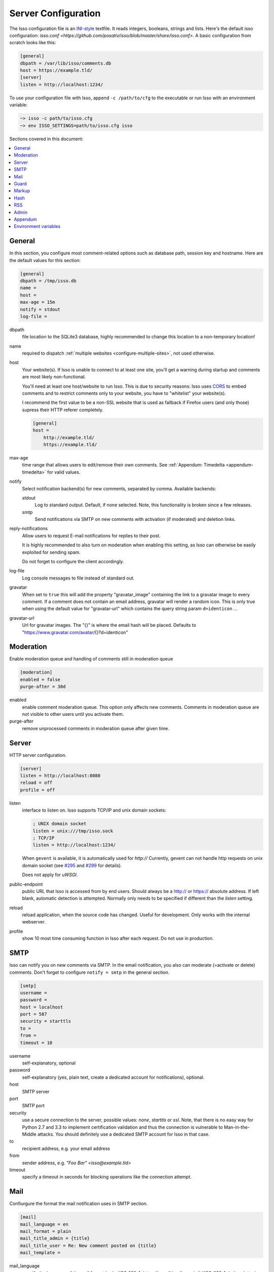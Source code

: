 Server Configuration
====================

The Isso configuration file is an `INI-style`__ textfile. It reads integers,
booleans, strings and lists. Here's the default isso configuration:
`isso.conf <https://github.com/posativ/isso/blob/master/share/isso.conf>`. A
basic configuration from scratch looks like this:

.. code-block:: ini

    [general]
    dbpath = /var/lib/isso/comments.db
    host = https://example.tld/
    [server]
    listen = http://localhost:1234/

To use your configuration file with Isso, append ``-c /path/to/cfg`` to the
executable or run Isso with an environment variable:

.. code-block:: sh

    ~> isso -c path/to/isso.cfg
    ~> env ISSO_SETTINGS=path/to/isso.cfg isso

__ https://en.wikipedia.org/wiki/INI_file

Sections covered in this document:

.. contents::
    :local:


General
-------

In this section, you configure most comment-related options such as database path,
session key and hostname. Here are the default values for this section:

.. code-block:: ini

    [general]
    dbpath = /tmp/isso.db
    name =
    host =
    max-age = 15m
    notify = stdout
    log-file =

dbpath
    file location to the SQLite3 database, highly recommended to change this
    location to a non-temporary location!

name
    required to dispatch :ref:`multiple websites <configure-multiple-sites>`,
    not used otherwise.

host
    Your website(s). If Isso is unable to connect to at least one site, you'll
    get a warning during startup and comments are most likely non-functional.

    You'll need at least one host/website to run Isso. This is due to security
    reasons: Isso uses CORS_ to embed comments and to restrict comments only to
    your website, you have to "whitelist" your website(s).

    I recommend the first value to be a non-SSL website that is used as fallback
    if Firefox users (and only those) supress their HTTP referer completely.

    .. code-block:: ini

        [general]
        host =
            http://example.tld/
            https://example.tld/

max-age
    time range that allows users to edit/remove their own comments. See
    :ref:`Appendum: Timedelta <appendum-timedelta>` for valid values.

notify
    Select notification backend(s) for new comments, separated by comma.
    Available backends:

    stdout
        Log to standard output. Default, if none selected. Note, this
        functionality is broken since a few releases.

    smtp
        Send notifications via SMTP on new comments with activation (if
        moderated) and deletion links.

reply-notifications
    Allow users to request E-mail notifications for replies to their post.

    It is highly recommended to also turn on moderation when enabling this
    setting, as Isso can otherwise be easily exploited for sending spam.

    Do not forget to configure the client accordingly.

log-file
    Log console messages to file instead of standard out.

gravatar
    When set to ``true`` this will add the property "gravatar_image"
    containing the link to a gravatar image to every comment. If a comment
    does not contain an email address, gravatar will render a random icon.
    This is only true when using the default value for "gravatar-url"
    which contains the query string param ``d=identicon`` ...

gravatar-url
    Url for gravatar images. The "{}" is where the email hash will be placed.
    Defaults to "https://www.gravatar.com/avatar/{}?d=identicon"



.. _CORS: https://developer.mozilla.org/en/docs/HTTP/Access_control_CORS


Moderation
----------

Enable moderation queue and handling of comments still in moderation queue

.. code-block:: ini

    [moderation]
    enabled = false
    purge-after = 30d

enabled
    enable comment moderation queue. This option only affects new comments.
    Comments in moderation queue are not visible to other users until you
    activate them.

purge-after
    remove unprocessed comments in moderation queue after given time.


Server
------

HTTP server configuration.

.. code-block:: ini

    [server]
    listen = http://localhost:8080
    reload = off
    profile = off

listen
    interface to listen on. Isso supports TCP/IP and unix domain sockets:

    .. code-block:: ini

        ; UNIX domain socket
        listen = unix:///tmp/isso.sock
        ; TCP/IP
        listen = http://localhost:1234/

    When ``gevent`` is available, it is automatically used for `http://`
    Currently, gevent can not handle http requests on unix domain socket
    (see `#295 <https://github.com/surfly/gevent/issues/295>`_ and
    `#299 <https://github.com/surfly/gevent/issues/299>`_ for details).

    Does not apply for `uWSGI`.

public-endpoint
    public URL that Isso is accessed from by end users. Should always be
    a http:// or https:// absolute address. If left blank, automatic
    detection is attempted. Normally only needs to be specified if
    different than the `listen` setting.

reload
    reload application, when the source code has changed. Useful for
    development. Only works with the internal webserver.

profile
    show 10 most time consuming function in Isso after each request. Do
    not use in production.

.. _configure-smtp:

SMTP
----

Isso can notify you on new comments via SMTP. In the email notification, you
also can moderate (=activate or delete) comments. Don't forget to configure
``notify = smtp`` in the general section.

.. code-block:: ini

    [smtp]
    username =
    password =
    host = localhost
    port = 587
    security = starttls
    to =
    from =
    timeout = 10

username
    self-explanatory, optional

password
    self-explanatory (yes, plain text, create a dedicated account for
    notifications), optional.

host
    SMTP server

port
    SMTP port

security
    use a secure connection to the server, possible values: *none*, *starttls*
    or *ssl*. Note, that there is no easy way for Python 2.7 and 3.3 to
    implement certification validation and thus the connection is vulnerable to
    Man-in-the-Middle attacks. You should definitely use a dedicated SMTP
    account for Isso in that case.

to
    recipient address, e.g. your email address

from
    sender address, e.g. `"Foo Bar" <isso@example.tld>`

timeout
    specify a timeout in seconds for blocking operations like the
    connection attempt.

Mail
----

Confiurgure the format the mail notification uses in SMTP section.

.. code-block:: ini

    [mail]
    mail_language = en
    mail_format = plain
    mail_title_admin = {title}
    mail_title_user = Re: New comment posted on {title}
    mail_template = 

mail_language
	specify the language of the mail format by its `ISO 639-1<https://en.wikipedia.org/wiki/ISO_639-1>`_ (two letter) 
	code, default to `en`.
	
mail_format
	specify mail format to use, available options: plain, html. Default: plain

mail_title_admin
	specify the title format of the notification email sent to the admin, default 
	to `{title}`, in which `{title}` is the title of the thread. Available variables:
	`{title}`, `{replier}`

mail_title_user
	specify the title format of the notification email sent to the subscribed
	commenter, default to `Re: New comment posted on {title}`, in which `{title}`
	is the title of the thread. Available variables: `{title}`, `{receiver}`,
	`{replier}`
	
mail_template
	specify the path to your customized html template of comment yourself, in 
	jinja2 format. Default: For users who set `mail_format = plain`, see 
	`isso/isso/templates/comment.plain` or 
	`isso/isso/templates/comment_<iso639-1-code>.plain`; 
	For users who set mail_format = html, see 
	`isso/isso/templates/comment.html` or 
	`isso/isso/templates/comment_<iso639-1-code>.html`. 
	It's also possible to set the option to a directory. Then it'll check 
	if `admin.html` and `user.html` (`admin.plain` and `user.plain` for plain
	text users) in that directory are available to be used for the format
	of the mail intended to be sent to admin and user, individually.
	The log will tell you what happened when the error occurs.

Guard
-----

Enable basic spam protection features, e.g. rate-limit per IP address (``/24``
for IPv4, ``/48`` for IPv6).

.. code-block:: ini

    [guard]
    enabled = true
    ratelimit = 2
    direct-reply = 3
    reply-to-self = false
    require-author = false
    require-email = false

enabled
    enable guard, recommended in production. Not useful for debugging
    purposes.

ratelimit
    limit to N new comments per minute.

direct-reply
    how many comments directly to the thread (prevent a simple
    `while true; do curl ...; done`.

reply-to-self
    allow commenters to reply to their own comments when they could still edit
    the comment. After the editing timeframe is gone, commenters can reply to
    their own comments anyways.

    Do not forget to configure the client.

require-author
    force commenters to enter a value into the author field. No validation is
    performed on the provided value.

    Do not forget to configure the client accordingly.

require-email
    force commenters to enter a value into the email field. No validation is
    performed on the provided value.

    Do not forget to configure the client.

Markup
------

Customize markup and sanitized HTML. Currently, only Markdown (via Misaka) is
supported, but new languages are relatively easy to add.

.. code-block:: ini

    [markup]
    options = strikethrough, superscript, autolink
    allowed-elements =
    allowed-attributes =

options
    `Misaka-specific Markdown extensions <http://misaka.61924.nl/#api>`_, all
    flags starting with `EXT_` can be used there, separated by comma.

allowed-elements
    Additional HTML tags to allow in the generated output, comma-separated. By
    default, only *a*, *blockquote*, *br*, *code*, *del*, *em*, *h1*, *h2*,
    *h3*, *h4*, *h5*, *h6*, *hr*, *ins*, *li*, *ol*, *p*, *pre*, *strong*,
    *table*, *tbody*, *td*, *th*, *thead* and *ul* are allowed.

allowed-attributes
    Additional HTML attributes (independent from elements) to allow in the
    generated output, comma-separated. By default, only *align* and *href* are
    allowed.

To allow images in comments, you just need to add ``allowed-elements = img`` and
``allowed-attributes = src``.

Hash
----

Customize used hash functions to hide the actual email addresses from
commenters but still be able to generate an identicon.

.. code-block:: ini

    [hash]
    salt = Eech7co8Ohloopo9Ol6baimi
    algorithm = pbkdf2

salt
    A salt is used to protect against rainbow tables. Isso does not make use of
    pepper (yet). The default value has been in use since the release of Isso
    and generates the same identicons for same addresses across installations.

algorithm
    Hash algorithm to use -- either from Python's `hashlib` or PBKDF2 (a
    computational expensive hash function).

    The actual identifier for PBKDF2 is `pbkdf2:1000:6:sha1`, which means 1000
    iterations, 6 bytes to generate and SHA1 as pseudo-random family used for
    key strengthening.
    Arguments have to be in that order, but can be reduced to `pbkdf2:4096`
    for example to override the iterations only.

.. _configure-rss:

RSS
---

Isso can provide an Atom feed for each comment thread. Users can use
them to subscribe to comments and be notified of changes. Atom feeds
are enabled as soon as there is a base URL defined in this section.

.. code-block:: ini

    [rss]
    base =
    limit = 100

base
    base URL to use to build complete URI to pages (by appending the URI from Isso)

limit
    number of most recent comments to return for a thread

Admin
-----

Isso has an optional web administration interface that can be used to moderate
comments. The interface is available under ``/admin`` on your isso URL.

.. code-block:: ini

   [admin]
   enabled = true
   password = secret

enabled
   whether to enable the admin interface

password
   the plain text pasword to use for logging into the administration interface

Appendum
--------

.. _appendum-timedelta:

Timedelta
    A human-friendly representation of a time range: `1m` equals to 60
    seconds. This works for years (y), weeks (w), days (d) and seconds (s),
    e.g. `30s` equals 30 to seconds.

    You can add different types: `1m30s` equals to 90 seconds, `3h45m12s`
    equals to 3 hours, 45 minutes and 12 seconds (12512 seconds).

Environment variables
---------------------

.. _environment-variables:

Isso also support configuration through some environment variables:

ISSO_CORS_ORIGIN
    By default, `isso` will use the `Host` or else the `Referrer` HTTP header
    of the request to defines a CORS `Access-Control-Allow-Origin` HTTP header
    in the response.
    This environent variable allows you to define a broader fixed value,
    in order for example to share a single Isso instance among serveral of your
    subdomains : `ISSO_CORS_ORIGIN=*.example.test`
